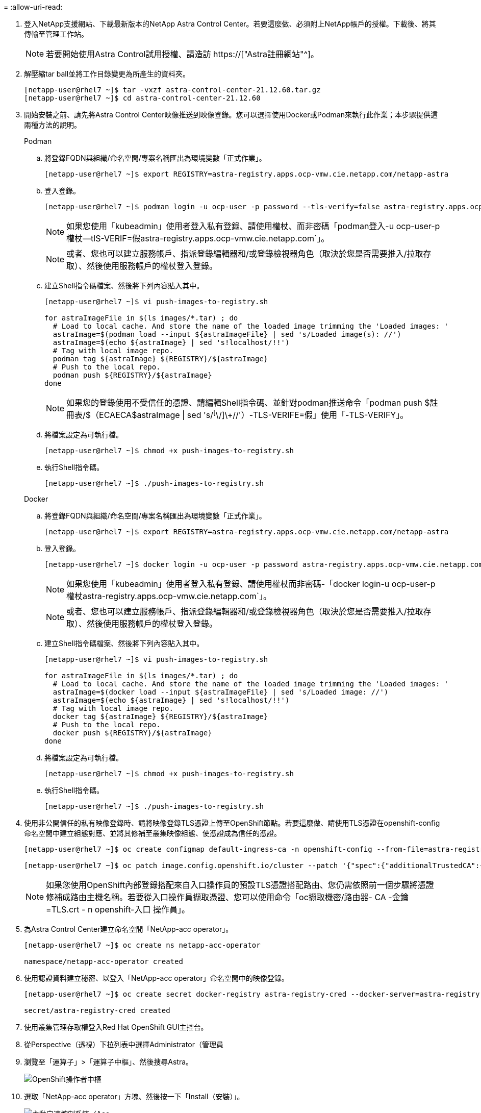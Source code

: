 = 
:allow-uri-read: 


. 登入NetApp支援網站、下載最新版本的NetApp Astra Control Center。若要這麼做、必須附上NetApp帳戶的授權。下載後、將其傳輸至管理工作站。
+

NOTE: 若要開始使用Astra Control試用授權、請造訪 https://["Astra註冊網站"^]。

. 解壓縮tar ball並將工作目錄變更為所產生的資料夾。
+
[listing]
----
[netapp-user@rhel7 ~]$ tar -vxzf astra-control-center-21.12.60.tar.gz
[netapp-user@rhel7 ~]$ cd astra-control-center-21.12.60
----
. 開始安裝之前、請先將Astra Control Center映像推送到映像登錄。您可以選擇使用Docker或Podman來執行此作業；本步驟提供這兩種方法的說明。
+
[]
====
.Podman
.. 將登錄FQDN與組織/命名空間/專案名稱匯出為環境變數「正式作業」。
+
[listing]
----
[netapp-user@rhel7 ~]$ export REGISTRY=astra-registry.apps.ocp-vmw.cie.netapp.com/netapp-astra
----
.. 登入登錄。
+
[listing]
----
[netapp-user@rhel7 ~]$ podman login -u ocp-user -p password --tls-verify=false astra-registry.apps.ocp-vmw.cie.netapp.com
----
+

NOTE: 如果您使用「kubeadmin」使用者登入私有登錄、請使用權杖、而非密碼「podman登入-u ocp-user-p權杖--tlS-VERIF=假astra-registry.apps.ocp-vmw.cie.netapp.com`」。

+

NOTE: 或者、您也可以建立服務帳戶、指派登錄編輯器和/或登錄檢視器角色（取決於您是否需要推入/拉取存取）、然後使用服務帳戶的權杖登入登錄。

.. 建立Shell指令碼檔案、然後將下列內容貼入其中。
+
[listing]
----
[netapp-user@rhel7 ~]$ vi push-images-to-registry.sh

for astraImageFile in $(ls images/*.tar) ; do
  # Load to local cache. And store the name of the loaded image trimming the 'Loaded images: '
  astraImage=$(podman load --input ${astraImageFile} | sed 's/Loaded image(s): //')
  astraImage=$(echo ${astraImage} | sed 's!localhost/!!')
  # Tag with local image repo.
  podman tag ${astraImage} ${REGISTRY}/${astraImage}
  # Push to the local repo.
  podman push ${REGISTRY}/${astraImage}
done
----
+

NOTE: 如果您的登錄使用不受信任的憑證、請編輯Shell指令碼、並針對podman推送命令「podman push $註 冊表/$（ECAECA$astraImage | sed 's/^[^\/]\+//'）-TLS-VERIFE=假」使用「-TLS-VERIFY」。

.. 將檔案設定為可執行檔。
+
[listing]
----
[netapp-user@rhel7 ~]$ chmod +x push-images-to-registry.sh
----
.. 執行Shell指令碼。
+
[listing]
----
[netapp-user@rhel7 ~]$ ./push-images-to-registry.sh
----


====
+
[]
====
.Docker
.. 將登錄FQDN與組織/命名空間/專案名稱匯出為環境變數「正式作業」。
+
[listing]
----
[netapp-user@rhel7 ~]$ export REGISTRY=astra-registry.apps.ocp-vmw.cie.netapp.com/netapp-astra
----
.. 登入登錄。
+
[listing]
----
[netapp-user@rhel7 ~]$ docker login -u ocp-user -p password astra-registry.apps.ocp-vmw.cie.netapp.com
----
+

NOTE: 如果您使用「kubeadmin」使用者登入私有登錄、請使用權杖而非密碼-「docker login-u ocp-user-p權杖astra-registry.apps.ocp-vmw.cie.netapp.com`」。

+

NOTE: 或者、您也可以建立服務帳戶、指派登錄編輯器和/或登錄檢視器角色（取決於您是否需要推入/拉取存取）、然後使用服務帳戶的權杖登入登錄。

.. 建立Shell指令碼檔案、然後將下列內容貼入其中。
+
[listing]
----
[netapp-user@rhel7 ~]$ vi push-images-to-registry.sh

for astraImageFile in $(ls images/*.tar) ; do
  # Load to local cache. And store the name of the loaded image trimming the 'Loaded images: '
  astraImage=$(docker load --input ${astraImageFile} | sed 's/Loaded image: //')
  astraImage=$(echo ${astraImage} | sed 's!localhost/!!')
  # Tag with local image repo.
  docker tag ${astraImage} ${REGISTRY}/${astraImage}
  # Push to the local repo.
  docker push ${REGISTRY}/${astraImage}
done
----
.. 將檔案設定為可執行檔。
+
[listing]
----
[netapp-user@rhel7 ~]$ chmod +x push-images-to-registry.sh
----
.. 執行Shell指令碼。
+
[listing]
----
[netapp-user@rhel7 ~]$ ./push-images-to-registry.sh
----


====


. 使用非公開信任的私有映像登錄時、請將映像登錄TLS憑證上傳至OpenShift節點。若要這麼做、請使用TLS憑證在openshift-config命名空間中建立組態對應、並將其修補至叢集映像組態、使憑證成為信任的憑證。
+
[listing]
----
[netapp-user@rhel7 ~]$ oc create configmap default-ingress-ca -n openshift-config --from-file=astra-registry.apps.ocp-vmw.cie.netapp.com=tls.crt

[netapp-user@rhel7 ~]$ oc patch image.config.openshift.io/cluster --patch '{"spec":{"additionalTrustedCA":{"name":"default-ingress-ca"}}}' --type=merge
----
+

NOTE: 如果您使用OpenShift內部登錄搭配來自入口操作員的預設TLS憑證搭配路由、您仍需依照前一個步驟將憑證修補成路由主機名稱。若要從入口操作員擷取憑證、您可以使用命令「oc擷取機密/路由器- CA -金鑰=TLS.crt - n openshift-入口 操作員」。

. 為Astra Control Center建立命名空間「NetApp-acc operator」。
+
[listing]
----
[netapp-user@rhel7 ~]$ oc create ns netapp-acc-operator

namespace/netapp-acc-operator created
----
. 使用認證資料建立秘密、以登入「NetApp-acc operator」命名空間中的映像登錄。
+
[listing]
----
[netapp-user@rhel7 ~]$ oc create secret docker-registry astra-registry-cred --docker-server=astra-registry.apps.ocp-vmw.cie.netapp.com --docker-username=ocp-user --docker-password=password -n netapp-acc-operator

secret/astra-registry-cred created
----
. 使用叢集管理存取權登入Red Hat OpenShift GUI主控台。
. 從Perspective（透視）下拉列表中選擇Administrator（管理員
. 瀏覽至「運算子」>「運算子中樞」、然後搜尋Astra。
+
image:redhat_openshift_image45.JPG["OpenShift操作者中樞"]

. 選取「NetApp-acc operator」方塊、然後按一下「Install（安裝）」。
+
image:redhat_openshift_image123.jpg["主動定速控制系統（Acc"]

. 在「Install Operator（安裝操作員）」畫面上、接受所有預設參數、然後按一下「Install（安裝）」。
+
image:redhat_openshift_image124.jpg["Acc操作人員詳細資料"]

. 等待操作員安裝完成。
+
image:redhat_openshift_image125.jpg["主動定速控制系統操作員等待安裝"]

. 操作員安裝成功後、請瀏覽至「View operator.
+
image:redhat_openshift_image126.jpg["Acc操作員安裝完成"]

. 然後按一下操作員中Astra Control Center互動程序中的Create Instance（建立執行個體）。
+
image:redhat_openshift_image127.jpg["建立Acc執行個體"]

. 填寫「Create適用的」表單欄位、然後按一下「Create」（建立）。
+
.. （可選）編輯Astra Control Center執行個體名稱。
.. （可選）啟用或停用自動支援。建議保留「自動支援」功能。
.. 輸入Astra Control Center的FQDN。
.. 輸入Astra Control Center版本；預設會顯示最新版本。
.. 輸入Astra Control Center的帳戶名稱和管理員詳細資料、例如名字、姓氏和電子郵件地址。
.. 輸入Volume回收原則、預設為保留。
.. 在「Image登錄」中、輸入登錄的FQDN以及將映像推送到登錄時所提供的組織名稱（在此範例中為「astra-registry.apps.ocp-vmw.cie.netapp.com/netapp-astra`」）。
.. 如果您使用需要驗證的登錄、請在「映像登錄」區段中輸入機密名稱。
.. 設定Astra Control Center資源限制的擴充選項。
.. 如果您要將PVCS放置在非預設儲存類別上、請輸入儲存類別名稱。
.. 定義客戶需求日處理偏好設定。
+
image:redhat_openshift_image128.jpg["建立Acc執行個體"]

+
image:redhat_openshift_image129.jpg["建立Acc執行個體"]




